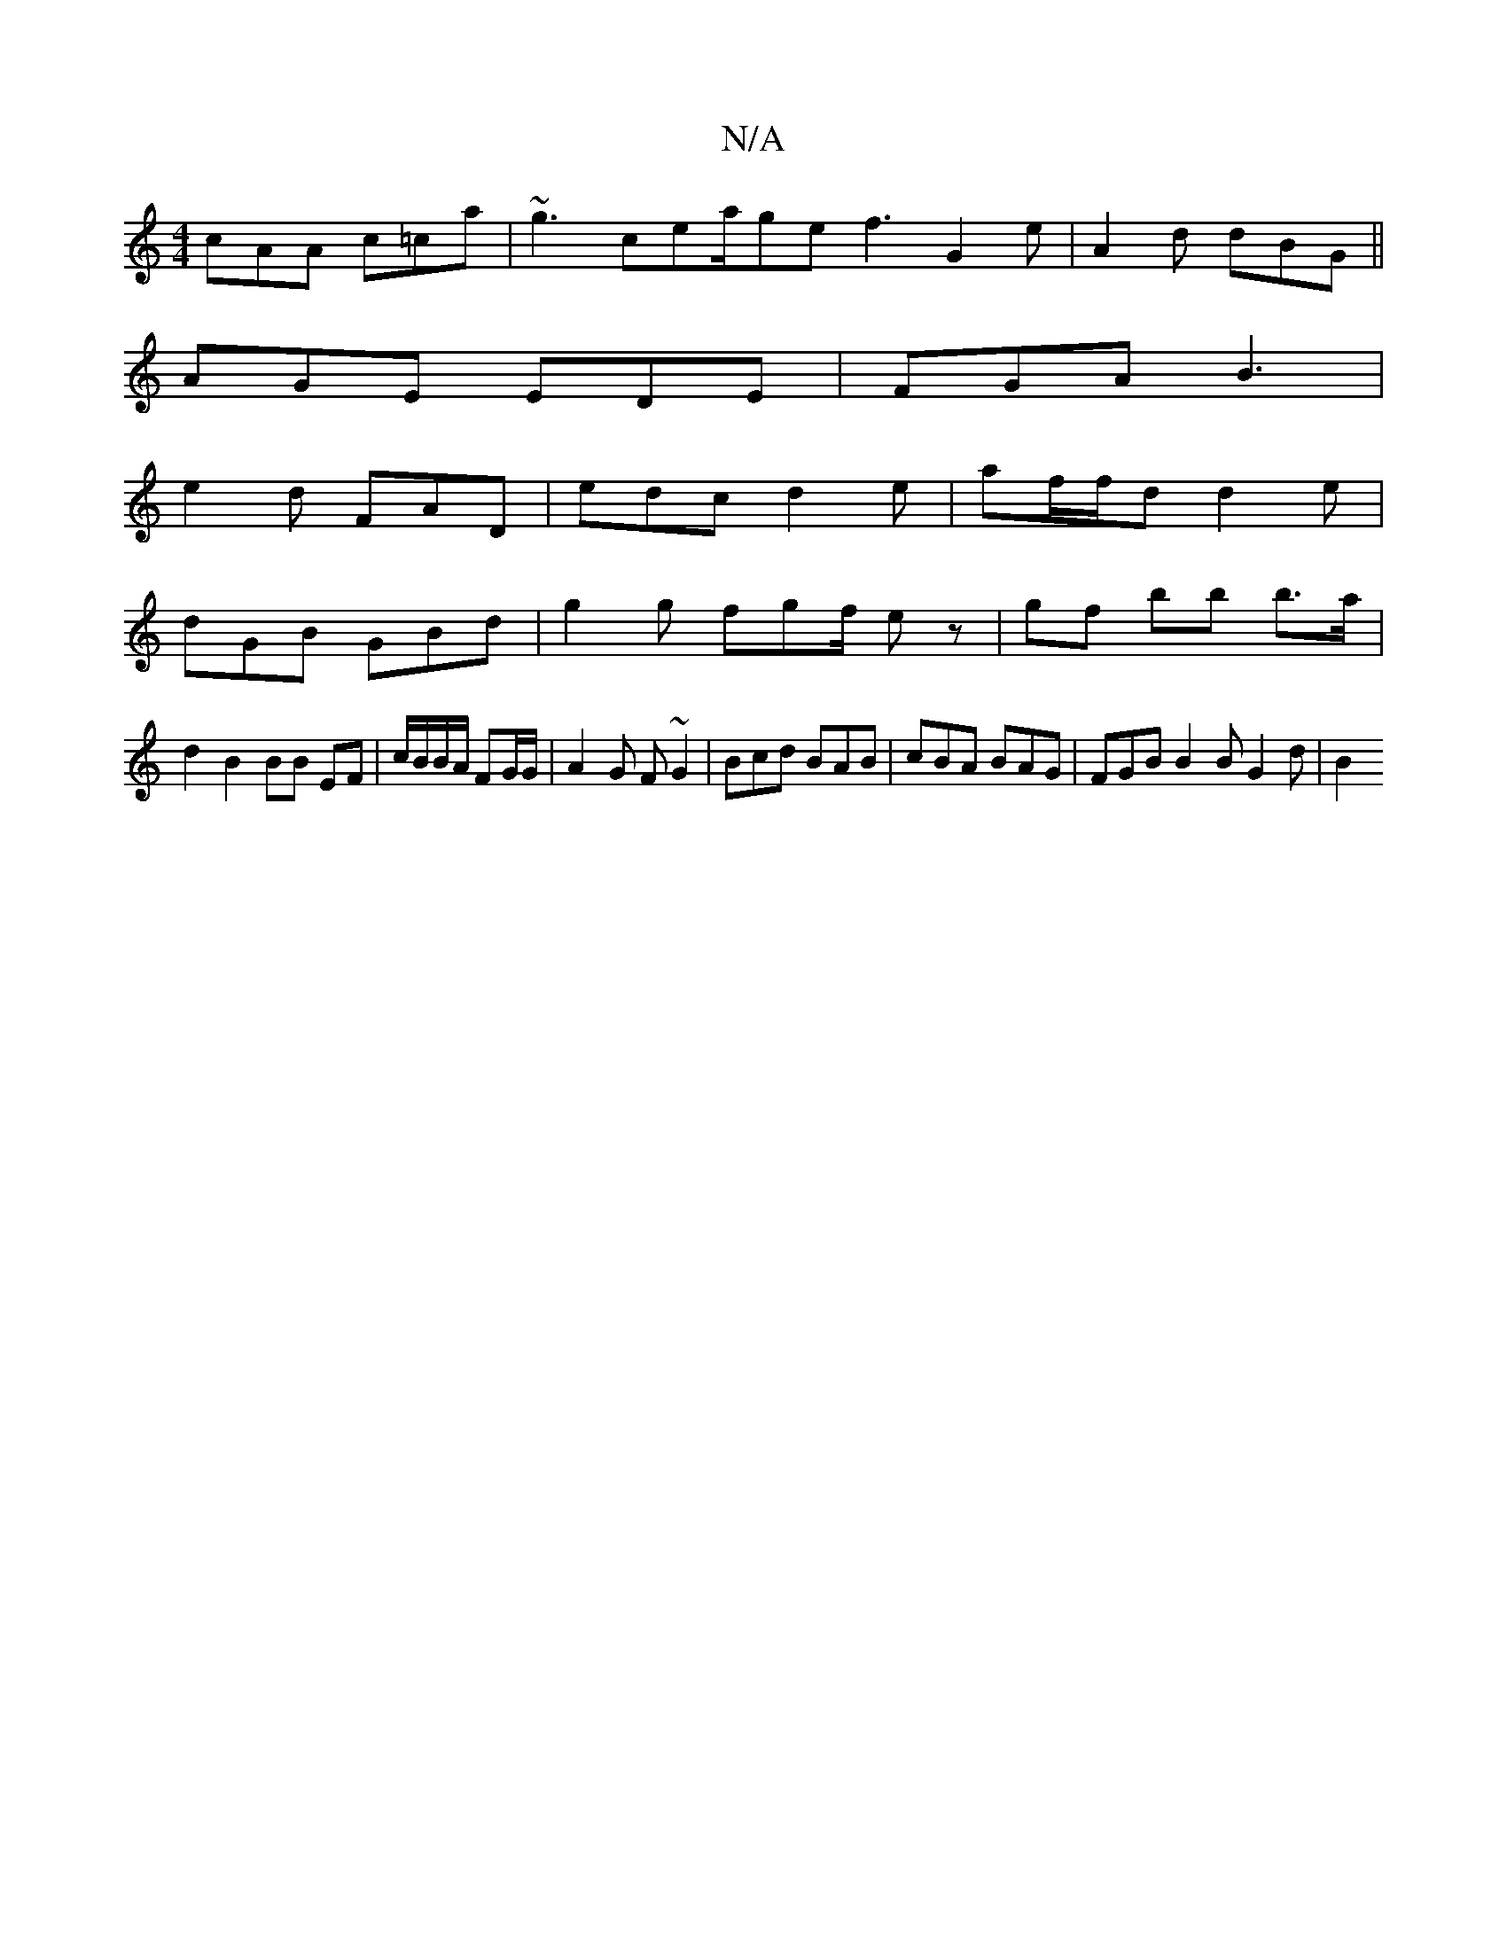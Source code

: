 X:1
T:N/A
M:4/4
R:N/A
K:Cmajor
cAA c=ca | ~g3 cea/ge f3 G2 e|A2d dBG ||
AGE EDE|FGA B3|
e2d FAD | edc d2e | af/f/d d2e |
dGB GBd | g2g fgf/ ez|gf bb b>a|
d2 B2 BB EF|c/B/B/A/ FG/G/ | A2 G F ~G2 | Bcd BAB | cBA BAG | FGB B2B G2 d|B2